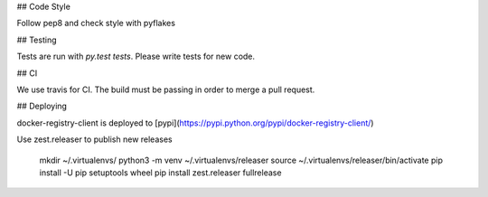 ## Code Style

Follow pep8 and check style with pyflakes

## Testing

Tests are run with `py.test tests`. Please write tests for new code.

## CI

We use travis for CI. The build must be passing in order to merge a pull request.

## Deploying

docker-registry-client is deployed to [pypi](https://pypi.python.org/pypi/docker-registry-client/)

Use zest.releaser to publish new releases

    mkdir ~/.virtualenvs/
    python3 -m venv ~/.virtualenvs/releaser
    source ~/.virtualenvs/releaser/bin/activate
    pip install -U pip setuptools wheel
    pip install zest.releaser
    fullrelease
